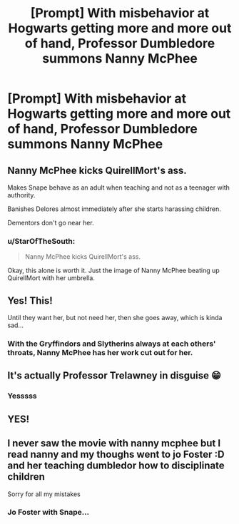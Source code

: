 #+TITLE: [Prompt] With misbehavior at Hogwarts getting more and more out of hand, Professor Dumbledore summons Nanny McPhee

* [Prompt] With misbehavior at Hogwarts getting more and more out of hand, Professor Dumbledore summons Nanny McPhee
:PROPERTIES:
:Author: CryptidGrimnoir
:Score: 38
:DateUnix: 1588679893.0
:DateShort: 2020-May-05
:FlairText: Prompt
:END:

** Nanny McPhee kicks QuirellMort's ass.

Makes Snape behave as an adult when teaching and not as a teenager with authority.

Banishes Delores almost immediately after she starts harassing children.

Dementors don't go near her.
:PROPERTIES:
:Author: Kellar21
:Score: 14
:DateUnix: 1588698464.0
:DateShort: 2020-May-05
:END:

*** u/StarOfTheSouth:
#+begin_quote
  Nanny McPhee kicks QuirellMort's ass.
#+end_quote

Okay, this alone is worth it. Just the image of Nanny McPhee beating up QuirellMort with her umbrella.
:PROPERTIES:
:Author: StarOfTheSouth
:Score: 1
:DateUnix: 1588818778.0
:DateShort: 2020-May-07
:END:


** Yes! This!

Until they want her, but not need her, then she goes away, which is kinda sad...
:PROPERTIES:
:Author: Zasilisk
:Score: 13
:DateUnix: 1588680776.0
:DateShort: 2020-May-05
:END:

*** With the Gryffindors and Slytherins always at each others' throats, Nanny McPhee has her work cut out for her.
:PROPERTIES:
:Author: CryptidGrimnoir
:Score: 21
:DateUnix: 1588681571.0
:DateShort: 2020-May-05
:END:


** It's actually Professor Trelawney in disguise 😁
:PROPERTIES:
:Author: Bleepbloopbotz2
:Score: 18
:DateUnix: 1588687634.0
:DateShort: 2020-May-05
:END:

*** Yesssss
:PROPERTIES:
:Score: 3
:DateUnix: 1588689675.0
:DateShort: 2020-May-05
:END:


** YES!
:PROPERTIES:
:Author: MrJDN
:Score: 3
:DateUnix: 1588715748.0
:DateShort: 2020-May-06
:END:


** I never saw the movie with nanny mcphee but I read nanny and my thoughs went to jo Foster :D and her teaching dumbledor how to disciplinate children

Sorry for all my mistakes
:PROPERTIES:
:Author: GirlWithFlower
:Score: 5
:DateUnix: 1588689921.0
:DateShort: 2020-May-05
:END:

*** Jo Foster with Snape...
:PROPERTIES:
:Author: Luna-shovegood
:Score: 3
:DateUnix: 1588714284.0
:DateShort: 2020-May-06
:END:

